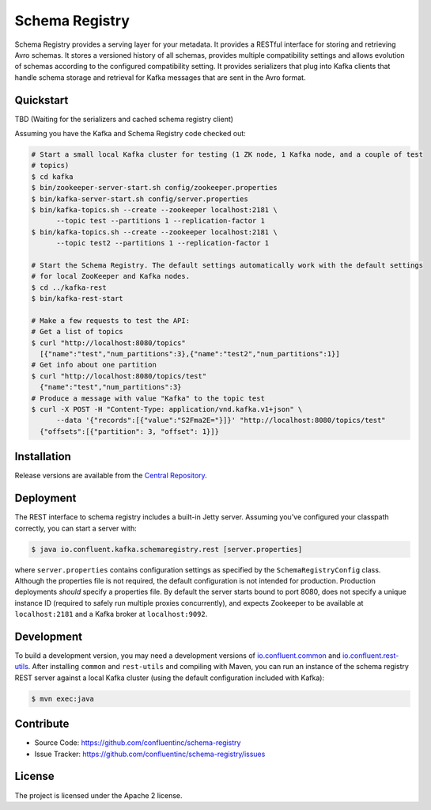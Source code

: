 Schema Registry
================

Schema Registry provides a serving layer for your metadata. It provides a RESTful interface for storing and retrieving Avro schemas. It stores a versioned history of all schemas, provides multiple compatibility settings and allows evolution of schemas according to the configured compatibility setting. It provides serializers that plug into Kafka clients that handle schema storage and retrieval for Kafka messages that are sent in the Avro format.

Quickstart 
----------

TBD (Waiting for the serializers and cached schema registry client)

Assuming you have the Kafka and Schema Registry code checked out:

.. sourcecode:: bash

   # Start a small local Kafka cluster for testing (1 ZK node, 1 Kafka node, and a couple of test
   # topics)
   $ cd kafka
   $ bin/zookeeper-server-start.sh config/zookeeper.properties
   $ bin/kafka-server-start.sh config/server.properties
   $ bin/kafka-topics.sh --create --zookeeper localhost:2181 \
         --topic test --partitions 1 --replication-factor 1
   $ bin/kafka-topics.sh --create --zookeeper localhost:2181 \
         --topic test2 --partitions 1 --replication-factor 1

   # Start the Schema Registry. The default settings automatically work with the default settings
   # for local ZooKeeper and Kafka nodes.
   $ cd ../kafka-rest
   $ bin/kafka-rest-start

   # Make a few requests to test the API:
   # Get a list of topics
   $ curl "http://localhost:8080/topics"
     [{"name":"test","num_partitions":3},{"name":"test2","num_partitions":1}]
   # Get info about one partition
   $ curl "http://localhost:8080/topics/test"
     {"name":"test","num_partitions":3}
   # Produce a message with value "Kafka" to the topic test
   $ curl -X POST -H "Content-Type: application/vnd.kafka.v1+json" \
         --data '{"records":[{"value":"S2Fma2E="}]}' "http://localhost:8080/topics/test"
     {"offsets":[{"partition": 3, "offset": 1}]}

Installation
------------

Release versions are available from the `Central
Repository <http://search.maven.org/#search|ga|1|g%3A%22io.confluent%22%20AND%20a%3A%22schema-registry%22>`_.

Deployment
----------

The REST interface to schema registry includes a built-in Jetty server. Assuming you've configured your
classpath correctly, you can start a server with:

.. sourcecode:: bash

   $ java io.confluent.kafka.schemaregistry.rest [server.properties]

where ``server.properties`` contains configuration settings as specified by the
``SchemaRegistryConfig`` class. Although the properties file is not required,
the default configuration is not intended for production. Production deployments
*should* specify a properties file. By default the server starts bound to port
8080, does not specify a unique instance ID (required to safely run multiple
proxies concurrently), and expects Zookeeper to be available at ``localhost:2181``
and a Kafka broker at ``localhost:9092``.

Development
-----------

To build a development version, you may need a development versions of
`io.confluent.common <https://github.com/confluentinc/common>`_ and
`io.confluent.rest-utils <https://github.com/confluentinc/rest-utils>`_.  After
installing ``common`` and ``rest-utils`` and compiling with Maven, you can run an instance of the schema registry REST server against a local Kafka cluster (using the default configuration included with Kafka):

.. sourcecode:: bash

    $ mvn exec:java

Contribute
----------

- Source Code: https://github.com/confluentinc/schema-registry
- Issue Tracker: https://github.com/confluentinc/schema-registry/issues

License
-------

The project is licensed under the Apache 2 license.
